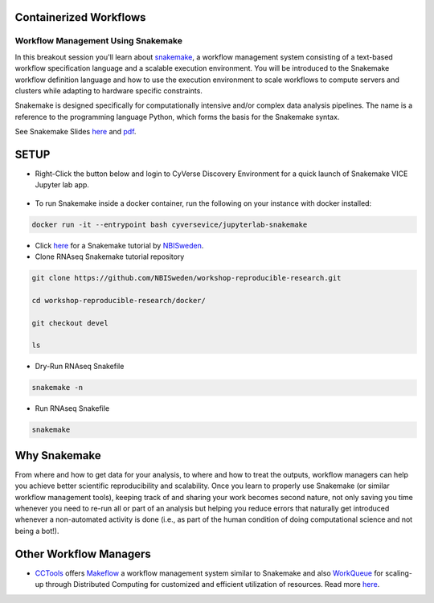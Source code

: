 **Containerized Workflows**
---------------------------

Workflow Management Using Snakemake
===================================

|snakemake|

In this breakout session you'll learn about `snakemake <https://snakemake.readthedocs.io/en/stable/>`_, a workflow management system consisting of a text-based workflow specification language and a scalable execution environment. You will be introduced to the Snakemake workflow definition language and how to use the execution environment to scale workflows to compute servers and clusters while adapting to hardware specific constraints.

Snakemake is designed specifically for computationally intensive and/or complex data analysis pipelines. The name is a reference to the programming language Python, which forms the basis for the Snakemake syntax.

See Snakemake Slides `here <https://slides.com/johanneskoester/snakemake-tutorial#/>`_ and `pdf <https://github.com/CyVerse-learning-materials/container_camp_workshop_2020/blob/master/breakout/snakemake.pdf>`_.

SETUP
-----

.. Note::

- Right-Click the button below and login to CyVerse Discovery Environment for a quick launch of Snakemake VICE Jupyter lab app.

	|smake-vice|_

- To run Snakemake inside a docker container, run the following on your instance with docker installed:

.. code::

  docker run -it --entrypoint bash cyversevice/jupyterlab-snakemake

- Click `here <https://nbis-reproducible-research.readthedocs.io/en/devel/snakemake/>`_ for a Snakemake tutorial by `NBISweden <https://nbis-reproducible-research.readthedocs.io/en/devel/>`_.


- Clone RNAseq Snakemake tutorial repository

.. code::

  git clone https://github.com/NBISweden/workshop-reproducible-research.git

  cd workshop-reproducible-research/docker/

  git checkout devel

  ls

- Dry-Run RNAseq Snakefile
.. code::

  snakemake -n

- Run RNAseq Snakefile
.. code::

  snakemake


**Why Snakemake**
-----------------

From where and how to get data for your analysis, to where and how to treat the outputs, workflow managers can help you achieve better scientific reproducibility and scalability. Once you learn to properly use Snakemake (or similar workflow management tools), keeping track of and sharing your work becomes second nature, not only saving you time whenever you need to re-run all or part of an analysis but helping you reduce errors that naturally get introduced whenever a non-automated activity is done (i.e., as part of the human condition of doing computational science and not being a bot!).

**Other Workflow Managers**
---------------------------

- `CCTools <https://cctools.readthedocs.io/en/latest/>`_ offers `Makeflow <https://cctools.readthedocs.io/en/latest/makeflow/>`_ a workflow management system similar to Snakemake and also `WorkQueue <https://cctools.readthedocs.io/en/latest/work_queue/>`_ for scaling-up through Distributed Computing for customized and efficient utilization of resources. Read more `here <http://ccl.cse.nd.edu/software/tutorials/acic19/>`_.


.. |snakemake| image:: ../img/snakemake.png
  :width: 700

.. |smake-vice| image:: https://de.cyverse.org/Powered-By-CyVerse-blue.svg
.. _smake-vice: https://de.cyverse.org/de/?type=quick-launch&quick-launch-id=7a62a49e-7fee-4822-b128-a1b2485e2941&app-id=9e989f50-6109-11ea-ab9d-008cfa5ae621
